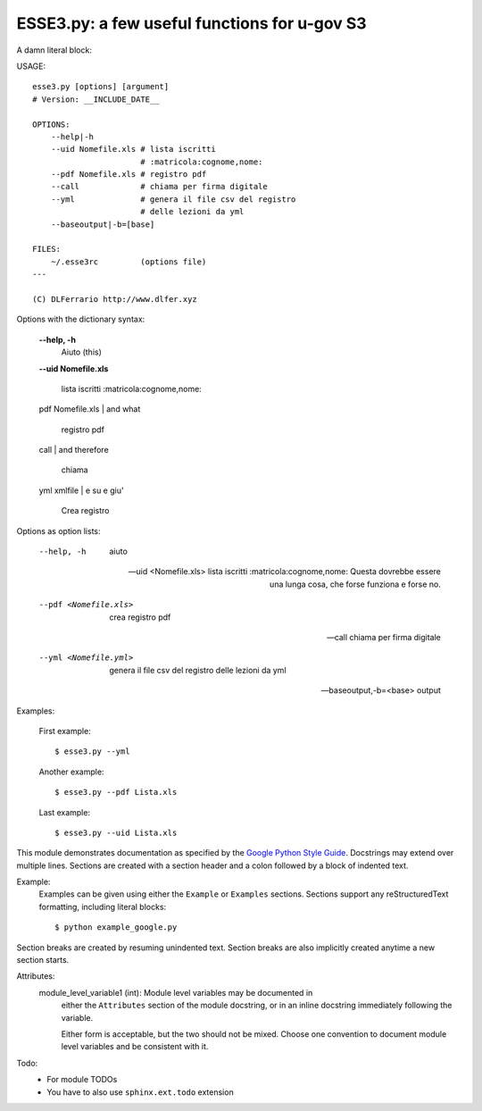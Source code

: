 ESSE3.py: a few useful functions for u-gov S3
=============================================

A damn literal block:

USAGE::

 esse3.py [options] [argument]
 # Version: __INCLUDE_DATE__
  
 OPTIONS:
     --help|-h
     --uid Nomefile.xls	# lista iscritti 
                        # :matricola:cognome,nome:
     --pdf Nomefile.xls	# registro pdf
     --call 		# chiama per firma digitale
     --yml 		# genera il file csv del registro 
                        # delle lezioni da yml
     --baseoutput|-b=[base]
  
 FILES:
     ~/.esse3rc 	(options file)
 ---
  
 (C) DLFerrario http://www.dlfer.xyz




Options with the dictionary syntax:  

  **--help, -h**
    Aiuto (this)
 

  **--uid Nomefile.xls** 

    lista iscritti :matricola:cognome,nome:

  pdf Nomefile.xls | and what

    registro pdf

  call | and therefore

    chiama

  yml xmlfile | e su e giu'

    Crea registro  



Options as option lists:

  --help, -h
    aiuto

  --uid <Nomefile.xls>    
    lista iscritti :matricola:cognome,nome:  
    Questa dovrebbe essere una lunga cosa, che 
    forse funziona e forse no. 
  
  --pdf <Nomefile.xls>    
    crea registro pdf
  
  --call
    chiama per firma digitale
  
  --yml <Nomefile.yml>    
   genera il file csv del registro delle lezioni da yml
  
  --baseoutput,-b=<base>  
    output 



Examples:

 First example::

   $ esse3.py --yml


 Another example::

   $ esse3.py --pdf Lista.xls

 Last example::

   $ esse3.py --uid Lista.xls



This module demonstrates documentation as specified by the `Google Python
Style Guide`_. Docstrings may extend over multiple lines. Sections are created
with a section header and a colon followed by a block of indented text.

Example:
    Examples can be given using either the ``Example`` or ``Examples``
    sections. Sections support any reStructuredText formatting, including
    literal blocks::

        $ python example_google.py

Section breaks are created by resuming unindented text. Section breaks
are also implicitly created anytime a new section starts.

Attributes:
    module_level_variable1 (int): Module level variables may be documented in
        either the ``Attributes`` section of the module docstring, or in an
        inline docstring immediately following the variable.

        Either form is acceptable, but the two should not be mixed. Choose
        one convention to document module level variables and be consistent
        with it.

Todo:
    * For module TODOs
    * You have to also use ``sphinx.ext.todo`` extension

.. _Google Python Style Guide:
   http://google.github.io/styleguide/pyguide.html
